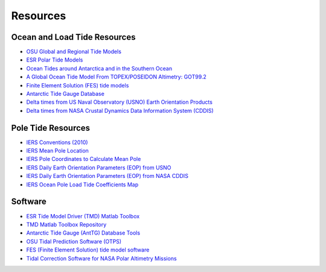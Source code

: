 =========
Resources
=========

Ocean and Load Tide Resources
#############################

- `OSU Global and Regional Tide Models <https://www.tpxo.net>`_
- `ESR Polar Tide Models <https://www.esr.org/research/polar-tide-models/list-of-polar-tide-models/>`_
- `Ocean Tides around Antarctica and in the Southern Ocean <https://www.usap-dc.org/view/project/p0010116>`_
- `A Global Ocean Tide Model From TOPEX/POSEIDON Altimetry: GOT99.2 <https://ntrs.nasa.gov/citations/19990089548>`_
- `Finite Element Solution (FES) tide models <https://www.aviso.altimetry.fr/en/data/products/auxiliary-products/global-tide-fes.html>`_
- `Antarctic Tide Gauge Database <https://www.esr.org/data-products/antarctic_tg_database/>`_
- `Delta times from US Naval Observatory (USNO) Earth Orientation Products <http://maia.usno.navy.mil/ser7/deltat.data>`_
- `Delta times from NASA Crustal Dynamics Data Information System (CDDIS) <ftp://cddis.nasa.gov/products/iers/deltat.data>`_

Pole Tide Resources
###################

- `IERS Conventions (2010) <https://iers-conventions.obspm.fr/>`_
- `IERS Mean Pole Location <https://hpiers.obspm.fr/iers/eop/eopc01/mean-pole.tab>`_
- `IERS Pole Coordinates to Calculate Mean Pole <https://hpiers.obspm.fr/iers/eop/eopc01/eopc01.1900-now.dat>`_
- `IERS Daily Earth Orientation Parameters (EOP) from USNO <http://www.usno.navy.mil/USNO/earth-orientation/eo-products/weekly>`_
- `IERS Daily Earth Orientation Parameters (EOP) from NASA CDDIS <ftp://cddis.nasa.gov/products/iers/finals.all>`_
- `IERS Ocean Pole Load Tide Coefficients Map <http://maia.usno.navy.mil/conventions/2010/2010_update/chapter7/additional_info/opoleloadcoefcmcor.txt.gz>`_

Software
########

- `ESR Tide Model Driver (TMD) Matlab Toolbox <https://www.esr.org/research/polar-tide-models/tmd-software/>`_
- `TMD Matlab Toolbox Repository <https://github.com/EarthAndSpaceResearch/TMD_Matlab_Toolbox_v2.5>`_
- `Antarctic Tide Gauge (AntTG) Database Tools <https://github.com/EarthAndSpaceResearch/AntTG_Database_Tools>`_
- `OSU Tidal Prediction Software (OTPS) <https://www.tpxo.net/otps>`_
- `FES (Finite Element Solution) tide model software <https://github.com/CNES/aviso-fes>`_
- `Tidal Correction Software for NASA Polar Altimetry Missions <https://github.com/tsutterley/Grounding-Zones>`_

